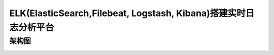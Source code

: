 ELK(ElasticSearch,Filebeat, Logstash, Kibana)搭建实时日志分析平台
======================================================================================================================================================


架构图
------------------------------------------------------------------------------------------------------------------------------------------------------

.. code-block:: bash 

.. image:: /images/log/elk架构.png

